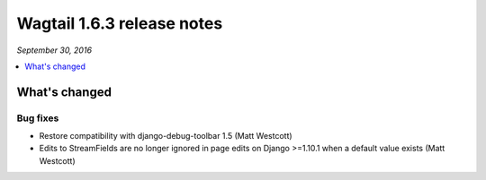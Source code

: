===========================
Wagtail 1.6.3 release notes
===========================

*September 30, 2016*

.. contents::
    :local:
    :depth: 1


What's changed
==============

Bug fixes
~~~~~~~~~

* Restore compatibility with django-debug-toolbar 1.5 (Matt Westcott)
* Edits to StreamFields are no longer ignored in page edits on Django >=1.10.1 when a default value exists (Matt Westcott)
